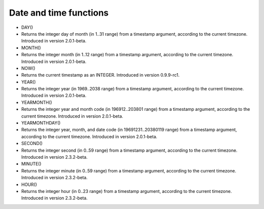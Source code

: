 Date and time functions
~~~~~~~~~~~~~~~~~~~~~~~

-  DAY()
-  Returns the integer day of month (in 1..31 range) from a timestamp
   argument, according to the current timezone. Introduced in version
   2.0.1-beta.

-  MONTH()
-  Returns the integer month (in 1..12 range) from a timestamp argument,
   according to the current timezone. Introduced in version 2.0.1-beta.

-  NOW()
-  Returns the current timestamp as an INTEGER. Introduced in version
   0.9.9-rc1.

-  YEAR()
-  Returns the integer year (in 1969..2038 range) from a timestamp
   argument, according to the current timezone. Introduced in version
   2.0.1-beta.

-  YEARMONTH()
-  Returns the integer year and month code (in 196912..203801 range)
   from a timestamp argument, according to the current timezone.
   Introduced in version 2.0.1-beta.

-  YEARMONTHDAY()
-  Returns the integer year, month, and date code (in 19691231..20380119
   range) from a timestamp argument, according to the current timezone.
   Introduced in version 2.0.1-beta.

-  SECOND()
-  Returns the integer second (in 0..59 range) from a timestamp
   argument, according to the current timezone. Introduced in version
   2.3.2-beta.

-  MINUTE()
-  Returns the integer minute (in 0..59 range) from a timestamp
   argument, according to the current timezone. Introduced in version
   2.3.2-beta.

-  HOUR()
-  Returns the integer hour (in 0..23 range) from a timestamp argument,
   according to the current timezone. Introduced in version 2.3.2-beta.
